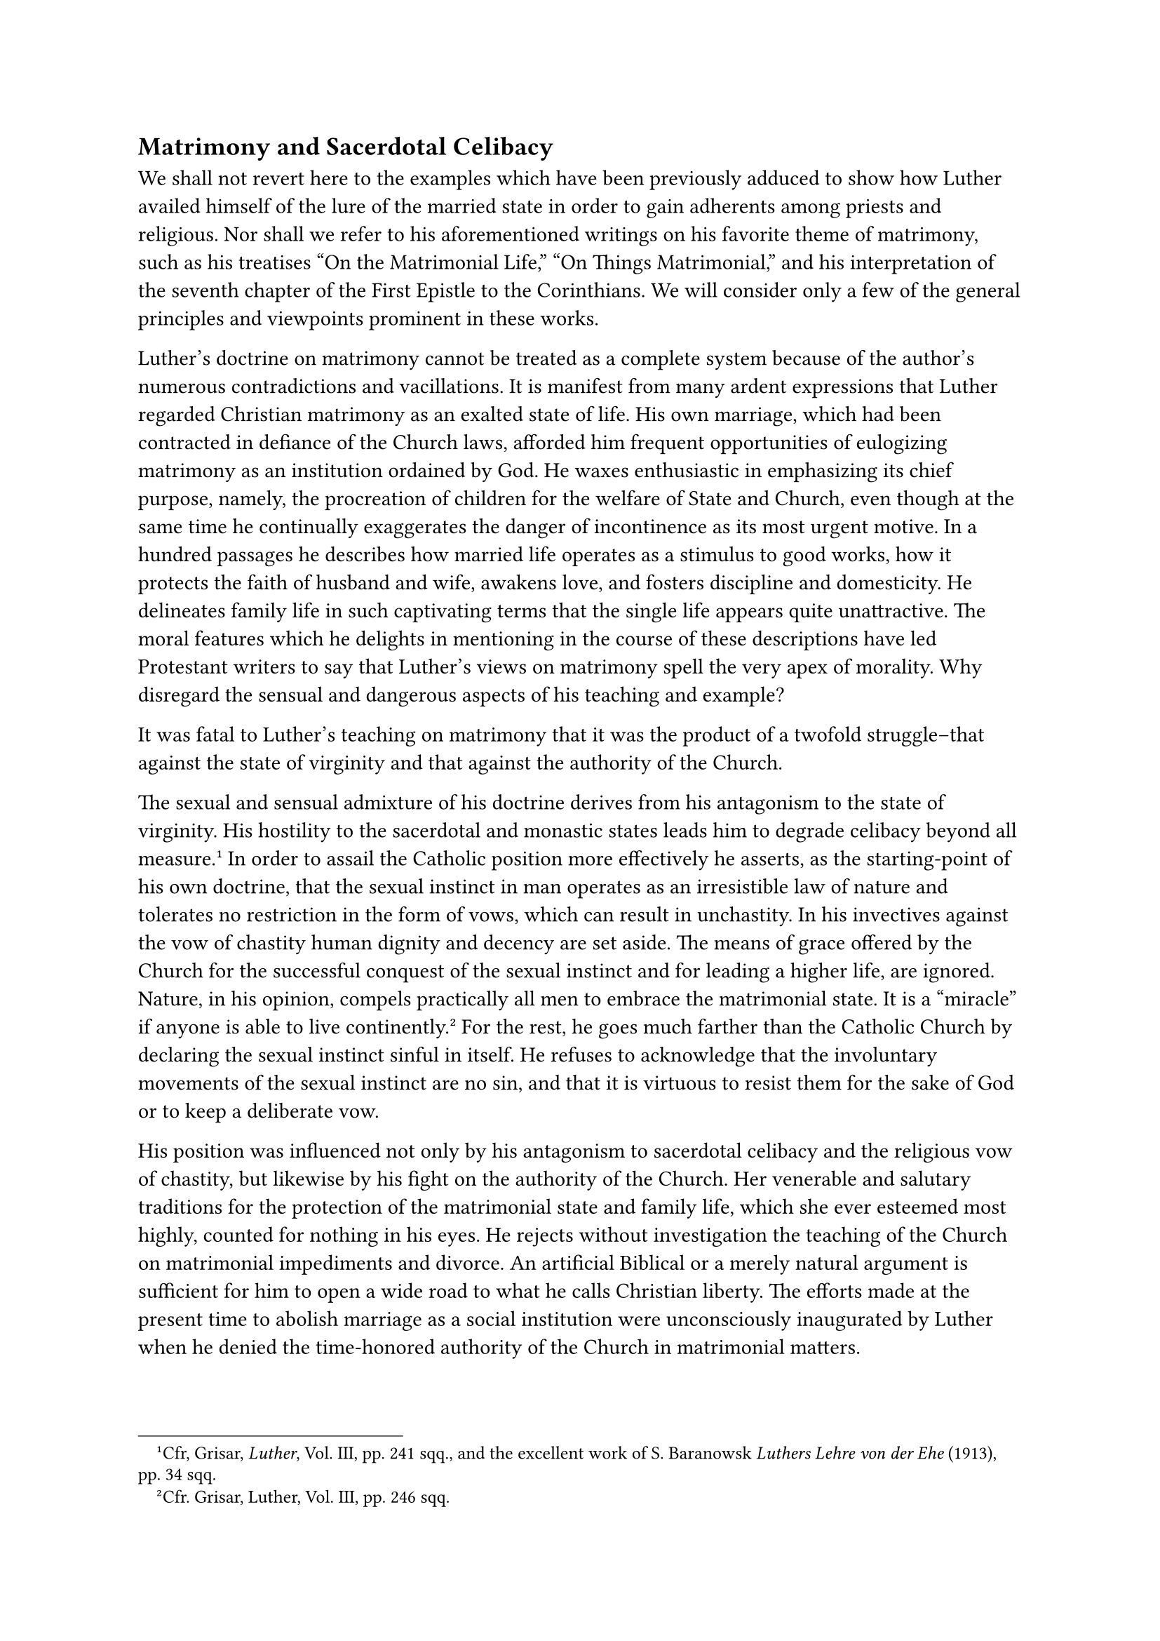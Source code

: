 == Matrimony and Sacerdotal Celibacy
<matrimony-and-sacerdotal-celibacy>
We shall not revert here to the examples which have been previously
adduced to show how Luther availed himself of the lure of the married
state in order to gain adherents among priests and religious. Nor shall
we refer to his aforementioned writings on his favorite theme of
matrimony, such as his treatises "On the Matrimonial Life," "On Things
Matrimonial," and his interpretation of the seventh chapter of the First
Epistle to the Corinthians. We will consider only a few of the general
principles and viewpoints prominent in these works.

Luther’s doctrine on matrimony cannot be treated as a complete system
because of the author’s numerous contradictions and vacillations. It is
manifest from many ardent expressions that Luther regarded Christian
matrimony as an exalted state of life. His own marriage, which had been
contracted in defiance of the Church laws, afforded him frequent
opportunities of eulogizing matrimony as an institution ordained by God.
He waxes enthusiastic in emphasizing its chief purpose, namely, the
procreation of children for the welfare of State and Church, even though
at the same time he continually exaggerates the danger of incontinence
as its most urgent motive. In a hundred passages he describes how
married life operates as a stimulus to good works, how it protects the
faith of husband and wife, awakens love, and fosters discipline and
domesticity. He delineates family life in such captivating terms that
the single life appears quite unattractive. The moral features which he
delights in mentioning in the course of these descriptions have led
Protestant writers to say that Luther’s views on matrimony spell the
very apex of morality. Why disregard the sensual and dangerous aspects
of his teaching and example?

It was fatal to Luther’s teaching on matrimony that it was the product
of a twofold struggle–that against the state of virginity and that
against the authority of the Church.

The sexual and sensual admixture of his doctrine derives from his
antagonism to the state of virginity. His hostility to the sacerdotal
and monastic states leads him to degrade celibacy beyond all
measure.#footnote[Cfr, Grisar, #emph[Luther];, Vol. III, pp. 241 sqq.,
and the excellent work of S. Baranowsk #emph[Luthers Lehre von der Ehe]
(1913), pp. 34 sqq.] In order to assail the Catholic position more
effectively he asserts, as the starting-point of his own doctrine, that
the sexual instinct in man operates as an irresistible law of nature and
tolerates no restriction in the form of vows, which can result in
unchastity. In his invectives against the vow of chastity human dignity
and decency are set aside. The means of grace offered by the Church for
the successful conquest of the sexual instinct and for leading a higher
life, are ignored. Nature, in his opinion, compels practically all men
to embrace the matrimonial state. It is a "miracle" if anyone is able to
live continently.#footnote[Cfr. Grisar, Luther, Vol. III, pp. 246 sqq.]
For the rest, he goes much farther than the Catholic Church by declaring
the sexual instinct sinful in itself. He refuses to acknowledge that the
involuntary movements of the sexual instinct are no sin, and that it is
virtuous to resist them for the sake of God or to keep a deliberate vow.

His position was influenced not only by his antagonism to sacerdotal
celibacy and the religious vow of chastity, but likewise by his fight on
the authority of the Church. Her venerable and salutary traditions for
the protection of the matrimonial state and family life, which she ever
esteemed most highly, counted for nothing in his eyes. He rejects
without investigation the teaching of the Church on matrimonial
impediments and divorce. An artificial Biblical or a merely natural
argument is sufficient for him to open a wide road to what he calls
Christian liberty. The efforts made at the present time to abolish
marriage as a social institution were unconsciously inaugurated by
Luther when he denied the time-honored authority of the Church in
matrimonial matters.

In his system, which did not recognize matrimony as a sacrament, the
Church, which regulates and administers the sacraments, was replaced by
the secular authority. His original endeavor to regulate matrimonial
matters with the aid of his preachers and pastors, was defeated by a
multiplicity of problems and controversial cases. The State usurped
authority in this sphere and Luther favored this tendency. He could not
consistently have done otherwise after he had declared matrimony to be a
purely secular affair. But in doing so he nevertheless created a
contradiction which cannot be spanned; for, on the one hand, he praises
the matrimonial state as "most holy," and on the other, he divorces it
from the Church, to whom holy things are subject.#footnote[Baranowski,
#emph[op. cit.];, p. 177.]

In vain one seeks to find in Luther a true concordance between the
service of the world and the service of God in matrimony. There is
discord and antithesis everywhere. At times he extols sexual intercourse
in matrimony as a lofty divine service; then again he characterizes it
as religiously indifferent, nay, even as stained with sin. He exhorts
parents to be one in their prayers and in the Christian education of
their offspring, yet asserts the validity of marriage between Christians
and pagans, because this does not affect the faith. He arbitrarily
relaxes the ties of matrimony, and at the same time unduly contracts the
duties of the domestic sphere; for the subjection of the wife to the
authority of the husband, and that of the children to the will of the
parents, as advocated by him, appears to exceed the bounds of what is
lawful to personal conduct and individual
self-determination.#footnote[#emph[Ibid.];, p. 209. Similarly an
examination of Luther’s utterances on vocation would show how confused
were his views of marriage and celibacy, and also of the secular and the
spiritual vocation. On "vocation" in the Middle Ages and Luther’s idea
of it see N. Paulus in Histor. #emph[Jahrbuch];, Vol. 32, pp. 725 sqq.,
and Vol. 45, pp. 308 sqq.] His attitude on the latter subject provoked
the celebrated, lengthy and violent controversy on the validity of
marriage contracted without parental consent, which consent he
designated as necessary for a valid union of the children.

Even more subversive were his principles concerning
divorce.#footnote[Grisar, #emph[Luther];, Vol. IV, pp. 3–79; Baranowski,
#emph[Luthers Lehre von der Ehe];, pp. 115 sqq.]

As early as 1520 Luther refused to assert the indissolubility of the
marriage tie. As time went on, the complaint raised against him became
ever more justified, that (to quote his own words) "he arbitrarily
trifled with the dissolution and the confirmation of
matrimony."#footnote[#emph[Briefwechsel] VIII, p. 398.]

Though he regards divorce as a serious matter, injurious to the
Christian polity and the State, he finds that adultery is an immediate
ground for divorce, with liberty to remarry. After breaking with the
Biblical doctrine and with tradition in this critical matter, he
subsequently proposed a second ground for divorce, namely, willful
desertion. He did this in order to come to the aid of those unfortunates
who had been forced to adopt celibacy. Other grounds for divorce
recognized by him are persistent irascibility and violent
incompatibility of temper. If either one of the parties concerned cannot
restrain himself, he says, "let him (or her) woo another in the name of
God."#footnote[Baranowski, #emph[op. cit.];, p. 124.] This was the
extent to which the idea of the irresistibility of the sexual urge had
led him. As a matter of course, Luther permits divorce
(#emph[divortium];) where the life of one conjugal partner is
jeopardized by the other; but the passage in question does not clearly
indicate whether or not he means a complete dissolution of the
matrimonial bond. It frequently appears that he is little concerned with
the important distinction between a complete dissolution of the marriage
bond and a mere separation from bed and board. He extends the so-called
Pauline Privilege to Christian couples and to cases where one party
urges the other to "unchristian conduct," to "theft, adultery or any
unrighteousness towards God." But, as regards these matters, he also
repudiates the civil authority, which ought to devise remedial measures.
He holds that physical impotence not only dissolves matrimony where it
previously existed, but also when subsequently contracted, even in the
case of marriages blessed with offspring.

There are two other grounds for divorce which he admits. In the case of
obstinate refusal to render the #emph[debitum];, the injured party may
enter upon a new marriage. "If you are unwilling," to quote the easily
misconstruable and insidious assertion of Luther, "then another shall;
if the wife is unwilling, then the maid shall come." At all events,
Luther holds that, in case of refusal, the secular authorities ought to
intervene. Finally, he also regarded serious illness, especially
leprosy, as an adequate ground for divorce, at least in the internal
forum of conscience, thereby proposing a principle which, according to a
recent Protestant critic, "is apt by its consequences to shake the
institution of matrimony to its very foundations."#footnote[#emph[Theol.
Studien und Kritiken];, 1881, p. 445.] If this be true of this one
ground, what must be said of the collective effect of all the grounds
that have been mentioned?

In the practical application of these ideas Luther mingled the strangest
contradictions. He requires the verdict of the civil authorities for the
validation of divorce, yet regards marriage as already dissolved and to
be treated as dissolved in secret. He grants the right of remarriage to
one party and at the same time denies it to the other. In the forum of
conscience he concede grounds for divorce which he refuses to defend in
public, and so forth.#footnote[Baranowski, #emph[op. cit.];, p. 131.]

In his narrow purview he discovers ecclesiastical domination and
pretensions, if not avarice, in the traditional diriment impediments
upheld by the Church. He particularly rejects the dilatory
impediments.#footnote[Weimar ed., Vol. X, ii, p. 287.]

"Freedom," he says, "may not be abolished by the superstition and
stupidity of others."#footnote[#emph[Ibid.];, VI, p. 558.] Suffice it to
mention that, on the basis of the Old Testament, he regards only the
second degree of consanguinity and the first degree of affinity as
impediments arising from relationship, and that on other occasions he
indirectly exempts even the first degree of affinity. The precedent of
an Old Testament patriarch counts for more with him than "100,000
popes."#footnote[#emph[Ibid.];, XVI, p. 405.]

The precedent of the patriarchs also confused his views of the unity of
marriage. While he would not tolerate the introduction of bigamy, he
nevertheless, as indicated elsewhere, allowed a certain scope to
it.#footnote[Grisar, #emph[Luther];, Vol. IV, pp. 13 sqq.; Baranowski,
#emph[op. cit.];, p. 162 sqq.; Rockwell, #emph[Die Doppelebe Philipps
von Hessen] (1904), pp. 247 sqq.]

As early as 1520 he gave expression to this sentimental inclination of
his, preferring bigamy to divorce in case of necessity.#footnote[Weimar
ed., Vol. VI, p. 559.]

In 1524 he expressed himself more decisively toward Chancellor Brück: "I
admit that I am unable to prohibit a man from marrying several wives; it
does not contradict Holy Writ." But scandal and sound ethics, he adds,
establish objections to the practice.#footnote[#emph[Briefwechsel];, IV,
pp. 282 sq.; January 27, 1524,] He repeats these statements frequently.
In the subsequent account of the bigamous marriage of Landgrave Philip
of Hesse, the consequences of Luther’s and Melanchthon’s attitude will
be seen. This one case clearly reveals the fact that the so-called
reformers "lacked a comprehensive insight into the true ethical nature
of matrimony."#footnote[This pertinent observation is by Baranowski,
#emph[op. cit.];, p. 168.]

How different in this respect are the Middle Ages, particularly the time
which preceded Luther, with its numerous popular treatises on matrimony
as a sacrament–writings which abounded in attractive profundity and
solid theological content. In the tender delineations of domestic life
found in these "marriage booklets" justice is accorded the human side of
the marital relationship and protection is afforded the sublimity and
purity of this institution by the faithful reproduction of the precepts
of the Church.#footnote[Grisar, #emph[Luther];, Vol. IV, pp. 135 sqq.]

The Protestant claim that the esteem of womanhood originated with Luther
is entirely unfounded. The dignity of woman, her social mission, the
esteem and veneration which her position demands, could not be more
thoroughly effective than in a society firmly founded on a religion
which appreciated and extolled virginity equally with motherhood, and
honored the supreme type of motherhood in Mary, Virgin and Mother, the
protectress of Christendom.#footnote[#emph[Ibid.];, pp. 131 sqq.]

It is impossible to follow the utterances of Luther on marriage and
sexual matters without ever and anon being repelled by the vulgarity of
his language and his sensuality.#footnote[#emph[Op. cit.];, Vol. III,
pp. 264 sqq.]

For example, here is a sentence which surely does not honor womanhood:
"The word and work of God is quite clear, #emph[viz.];, that women were
made to be either wives or prostitutes."#footnote[#emph[Ibid.];, p.
243.] We add a few others: "Had we opportunity, time, and occasion," he
says in his bombastic manner, "we should all commit adultery"; he thus
intends to indicate the power of concupiscence, and then continues: "We
are so mad, when once our passions are aroused, that we forget
everything."#footnote[#emph[Ibid.];, p. 245.] Marriage ought to be
contracted by "a boy not later than the age of twenty, and a girl when
she is from fifteen to eighteen years of age. Then they are still
healthy and sound, and they can leave it to God to see that their
children are provided for."#footnote[#emph[Ibid.];, p. 246.] "Even
though one may have the gift to be able to live chastely without a wife,
yet he ought to marry in defiance of the pope, who insists so much on
celibacy."#footnote[#emph[Tischreden];, Weimar ed., II, n. 2129b; cf, a;
see also Grisar, #emph[Luther];, Vol. III, p, 246.] –"Were all those
living under the papacy kneaded together, not one would be found who had
remained chaste up to his fortieth year."#footnote[#emph[Ibid.];, p.
251.] –I am satisfied that the saints stick in the mud just like we
do.”#footnote[#emph[Ibid.];]

Certain indecorous German utterances of Luther are reproduced in Latin
in the present writer’s more exhaustive work.#footnote[#emph[Luther];,
Vol. III, pp. 251 sq., n. 3.] In a letter of December 6, 1525, Luther
speaks of his marriage and that of Spalatin in a manner that is not fit
for reproduction. The older editors (Aurifaber, De Wette, Walch) omitted
the passage in question.#footnote[#emph[Ibid.];, p. 269, n. 2.]

It is a notorious fact that the undignified vulgarity of Luther’s
language, spiced with sexual allusions, attains its height in the
objurgations which he metes out to the papacy and the Roman
Church.#footnote[#emph[Ibid.];, pp. 265 sqq.] Thus the pope is compared
with the detestable pagan god, Priapus. In giving vent to such
utterances, Luther, as his excuses demonstrate, was quite conscious that
he had transcended even the freedom which his coarse age was wont to
grant. In 1541 he writes against the loyal Catholics:#footnote[Grisar,
#emph[Luther];, Vol. VI, p. 331.] "You are the runaway apostate,
strumpet Church as the prophets term it"; "you whoremongers preach in
your own brothels and devil’s churches"; "your conduct is such as if the
bride of a beloved bridegroom were to allow every man to abuse her at
his will." Unable to satiate himself with this image, he continues:
"This whore, once a pure virgin and beloved bride, is now an apostate, a
vagrant, a whore, a house-whore," etc. "You old whores bear in your turn
young whores, and so increase and multiply the pope’s Church, which is
the devil’s own." "You reduce many true virgins of Christ, who have been
regenerated by baptism, to arch-harlots."#footnote[#emph[Ibid.];, p.
332; cfr. III, pp. 270 sqq.]

